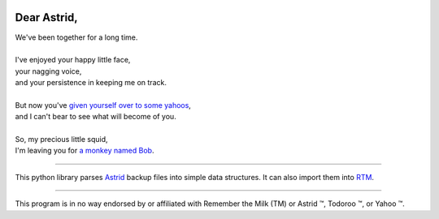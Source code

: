 .. image:: https://travis-ci.org/rwstauner/dear_astrid.png
  :target: https://travis-ci.org/rwstauner/dear_astrid

.. image:: https://coveralls.io/repos/rwstauner/dear_astrid/badge.png
  :target: https://coveralls.io/r/rwstauner/dear_astrid

Dear Astrid,
============

| We've been together for a long time.
|
| I've enjoyed your happy little face,
| your nagging voice,
| and your persistence in keeping me on track.
|
| But now you've `given yourself over to some yahoos`__,
| and I can't bear to see what will become of you.
|
| So, my precious little squid,
| I'm leaving you for `a monkey named Bob`_.

__ http://blog.astrid.com/blog/2013/05/01/yahoo-acquires-astrid/

----

This python library parses Astrid_ backup files into simple data structures.
It can also import them into RTM_.

----

This program is in no way endorsed by or affiliated with Remember the Milk (TM)
or Astrid ™, Todoroo ™, or Yahoo ™.

.. _astrid: http://astrid.com
.. _a monkey named bob:
.. _rtm:    http://rememberthemilk.com
